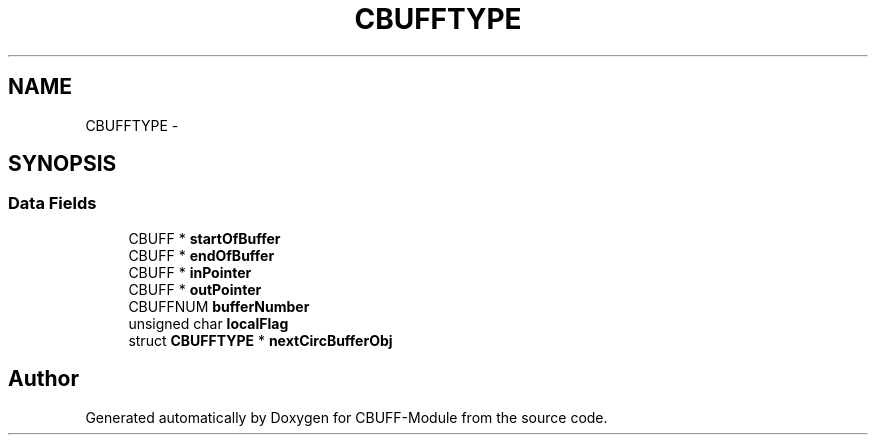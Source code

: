 .TH "CBUFFTYPE" 3 "Mon Oct 24 2011" "CBUFF-Module" \" -*- nroff -*-
.ad l
.nh
.SH NAME
CBUFFTYPE \- 
.SH SYNOPSIS
.br
.PP
.SS "Data Fields"

.in +1c
.ti -1c
.RI "CBUFF * \fBstartOfBuffer\fP"
.br
.ti -1c
.RI "CBUFF * \fBendOfBuffer\fP"
.br
.ti -1c
.RI "CBUFF * \fBinPointer\fP"
.br
.ti -1c
.RI "CBUFF * \fBoutPointer\fP"
.br
.ti -1c
.RI "CBUFFNUM \fBbufferNumber\fP"
.br
.ti -1c
.RI "unsigned char \fBlocalFlag\fP"
.br
.ti -1c
.RI "struct \fBCBUFFTYPE\fP * \fBnextCircBufferObj\fP"
.br
.in -1c

.SH "Author"
.PP 
Generated automatically by Doxygen for CBUFF-Module from the source code.
